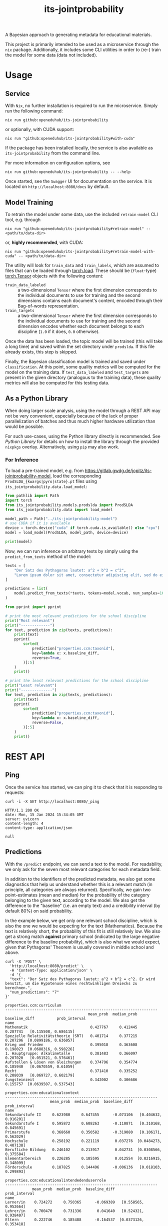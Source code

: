 :PROPERTIES:
:header-args: :results verbatim :exports both
:END:
#+title: its-jointprobability
#+EXPORT_EXCLUDE_TAGS: noexport

A Bayesian approach to generating metadata for educational materials.

This project is primarily intended to be used as a microservice through the ~nix~ package. Additionally, it includes some CLI utilities in order to (re-) train the model for some data (data not included).

* Utils :noexport:
#+name: format-json
#+begin_src shell sh :var result="" :results verbatim
echo $result | json
#+end_src

#+name: format-prediction
#+begin_src python :var result="" :results output :session python-jointprobability-demo
import json
import pandas as pd
result_dict = json.loads(result)["predictions"]
for key, value in sorted(list(result_dict.items())):
    print(key)
    print("--------------------------------------------------------------------")
    df = pd.DataFrame.from_dict(value).set_index("name")
    df = df.drop("id", axis=1)
    df["prob_interval"] = df.apply(lambda x: [f"{y:g}" for y in x["prob_interval"]], axis=1)
    print(df.to_string())
    print()
#+end_src

* Usage

** Service

With ~Nix~, no further installation is required to run the microservice. Simply run the following command:
#+begin_src shell
nix run github:openeduhub/its-jointprobability
#+end_src
or optionally, with CUDA support:
#+begin_src shell
nix run "github:openeduhub/its-jointprobability#with-cuda"
#+end_src

If the package has been installed locally, the service is also available as ~its-jointprobability~ from the command line.

For more information on configuration options, see
#+begin_src shell
nix run github:openeduhub/its-jointprobability -- --help
#+end_src

Once started, see the ~Swagger~ UI for documentation on the service.
It is located on =http://localhost:8080/docs= by default.

** Model Training

To retrain the model under some data, use the included ~retrain-model~ CLI tool, e.g. through
#+begin_src shell
nix run "github:openeduhub/its-jointprobability#retrain-model" -- <path/to/data-dir>
#+end_src
or, *highly recommended*, with CUDA:
#+begin_src shell
nix run "github:openeduhub/its-jointprobability#retrain-model-with-cuda" -- <path/to/data-dir>
#+end_src

The utility will look for =train_data= and =train_labels=, which are assumed to files that can be loaded through [[https://pytorch.org/docs/stable/generated/torch.load.html][torch.load]]. These should be (=float=-type) [[https://pytorch.org/docs/stable/tensors.html#torch.Tensor][torch.Tensor]] objects with the following content:
- ~train_data_labeled~ :: a two-dimensional =Tensor= where the first dimension corresponds to the individual documents to use for training and the second dimensions contains each document's content, encoded through their Bag-of-words representation.
- ~train_targets~ :: a two-dimensional =Tensor= where the first dimension corresponds to the individual documents to use for training and the second dimension encodes whether each document belongs to each discipline (=1.0= if it does, =0.0= otherwise).

Once the data has been loaded, the topic model will be trained (this will take a long time) and saved within the set directory under =prodslda=. If this file already exists, this step is skipped.

Finally, the Bayesian classification model is trained and saved under =classification=. At this point, some quality metrics will be computed for the model on the training data. If ~test_data_labeled~ and ~test_targets~ are present in the given directory (analogous to the training data), these quality metrics will also be computed for this testing data.

** As a Python Library
:PROPERTIES:
:header-args: :session *python:its-jointprobability-demo* :results output :exports both :async yes
:END:

When doing larger scale analysis, using the model through a REST API may not be very convenient, especially because of the lack of proper parallelization of batches and thus much higher hardware utilization than would be possible.

For such use-cases, using the Python library directly is recommended. See [[Python Library]] for details on how to install the library through the provided ~nixpkgs~ overlay. Alternatively, using ~pip~ may also work.

*** For Inference

To load a pre-trained model, e.g. from https://gitlab.gwdg.de/jopitz/its-jointprobability-model, load the corresponding =ProdSLDA_{kwargs|pyro|state}.pt= files using ~its_jointprobability.data.load_model~:

#+begin_src python
from pathlib import Path
import torch
from its_jointprobability.models.prodslda import ProdSLDA
from its_jointprobability.data import load_model

model_path = Path("../its-jointprobability-model")
# use CUDA if it is available
device = torch.device("cuda" if torch.cuda.is_available() else "cpu")
model = load_model(ProdSLDA, model_path, device=device)

print(model)
#+end_src

#+RESULTS:
#+begin_example
ProdSLDA(
  (decoder): Sequential(
    (0): Linear(in_features=500, out_features=1000, bias=True)
    (1): Tanh()
    (2): Dropout(p=0.6, inplace=False)
    (3): Linear(in_features=1000, out_features=20918, bias=True)
    (4): BatchNorm1d(20918, eps=1e-05, momentum=0.1, affine=False, track_running_stats=True)
    (5): Softmax(dim=-1)
  )
  (encoder): Sequential(
    (0): Linear(in_features=20918, out_features=1000, bias=True)
    (1): Tanh()
    (2): Dropout(p=0.6, inplace=False)
    (3): Linear(in_features=1000, out_features=1000, bias=True)
    (4): BatchNorm1d(1000, eps=1e-05, momentum=0.1, affine=False, track_running_stats=True)
  )
)
#+end_example

Now, we can run inference on arbitrary texts by simply using the ~predict_from_texts~ method of the model:
#+begin_src python
texts = [
    "Der Satz des Pythagoras lautet: a^2 + b^2 = c^2",
    "Lorem ipsum dolor sit amet, consectetur adipiscing elit, sed do eiusmod tempor incididunt ut labore et dolore magna aliqua. Ut enim ad minim veniam, quis nostrud exercitation ullamco laboris nisi ut aliquip ex ea commodo consequat.",
]

predictions = list(
    model.predict_from_texts(*texts, tokens=model.vocab, num_samples=1000)
)
#+end_src

#+RESULTS:
: posterior sample: 100% 4/4 [00:03<00:00,  1.12it/s]
: posterior sample: 100% 19/19 [00:18<00:00,  1.00it/s]

#+begin_src python
from pprint import pprint

# print the most relevant predictions for the school discipline
print("Most relevant")
print("-------------")
for text, prediction in zip(texts, predictions):
    print(text)
    pprint(
        sorted(
            prediction["properties.ccm:taxonid"],
            key=lambda x: x.baseline_diff,
            reverse=True,
        )[:5]
    )
    print()
    
# print the least relevant predictions for the school discipline
print("Least relevant")
print("--------------")
for text, prediction in zip(texts, predictions):
    print(text)
    pprint(
        sorted(
            prediction["properties.ccm:taxonid"],
            key=lambda x: x.baseline_diff,
            reverse=False,
        )[:5]
    )
    print()
#+end_src

#+RESULTS:
#+begin_example
Most relevant
-------------
Der Satz des Pythagoras lautet: a^2 + b^2 = c^2
[Prediction_Score(id='http://w3id.org/openeduhub/vocabs/discipline/380', name='Mathematik', mean_prob=0.27252691984176636, median_prob=0.2375515103340149, baseline_diff=0.08902664482593536, prob_interval=[0.03836498036980629, 0.4274231195449829]),
 Prediction_Score(id='http://w3id.org/openeduhub/vocabs/discipline/400', name='Mediendidaktik', mean_prob=0.20079974830150604, median_prob=0.16239628195762634, baseline_diff=0.04250064492225647, prob_interval=[0.02097034826874733, 0.31550872325897217]),
 Prediction_Score(id='http://w3id.org/openeduhub/vocabs/discipline/44099', name='Open Educational Resources', mean_prob=0.19592401385307312, median_prob=0.1562144011259079, baseline_diff=0.02785569429397583, prob_interval=[0.028453882783651352, 0.3012710511684418]),
 Prediction_Score(id='http://w3id.org/openeduhub/vocabs/discipline/04014', name='Arbeitssicherheit', mean_prob=0.2014719545841217, median_prob=0.16092683374881744, baseline_diff=0.025998622179031372, prob_interval=[0.012373332865536213, 0.31377604603767395]),
 Prediction_Score(id='http://w3id.org/openeduhub/vocabs/discipline/44007', name='Sozialpädagogik', mean_prob=0.17032858729362488, median_prob=0.13969334959983826, baseline_diff=0.024959757924079895, prob_interval=[0.015507511794567108, 0.2542083263397217])]

Lorem ipsum dolor sit amet, consectetur adipiscing elit, sed do eiusmod tempor incididunt ut labore et dolore magna aliqua. Ut enim ad minim veniam, quis nostrud exercitation ullamco laboris nisi ut aliquip ex ea commodo consequat.
[Prediction_Score(id='http://w3id.org/openeduhub/vocabs/discipline/400', name='Mediendidaktik', mean_prob=0.21222397685050964, median_prob=0.1725321114063263, baseline_diff=0.05392487347126007, prob_interval=[0.02645198069512844, 0.35374367237091064]),
 Prediction_Score(id='http://w3id.org/openeduhub/vocabs/discipline/20002', name='Französisch', mean_prob=0.24668413400650024, median_prob=0.2100289762020111, baseline_diff=0.047679975628852844, prob_interval=[0.026496760547161102, 0.3796420097351074]),
 Prediction_Score(id='http://w3id.org/openeduhub/vocabs/discipline/44006', name='Sonderpädagogik', mean_prob=0.21014226973056793, median_prob=0.16691946983337402, baseline_diff=0.03631836175918579, prob_interval=[0.012180385179817677, 0.33394092321395874]),
 Prediction_Score(id='http://w3id.org/openeduhub/vocabs/discipline/160', name='Ethik', mean_prob=0.22378790378570557, median_prob=0.19213445484638214, baseline_diff=0.035237476229667664, prob_interval=[0.027888188138604164, 0.3623582422733307]),
 Prediction_Score(id='http://w3id.org/openeduhub/vocabs/discipline/380', name='Mathematik', mean_prob=0.21647676825523376, median_prob=0.16698753833770752, baseline_diff=0.03297649323940277, prob_interval=[0.020263776183128357, 0.3488425314426422])]

Least relevant
--------------
Der Satz des Pythagoras lautet: a^2 + b^2 = c^2
[Prediction_Score(id='http://w3id.org/openeduhub/vocabs/discipline/240', name='Geschichte', mean_prob=0.3266444802284241, median_prob=0.29558679461479187, baseline_diff=-0.08436188101768494, prob_interval=[0.06395381689071655, 0.513274610042572]),
 Prediction_Score(id='http://w3id.org/openeduhub/vocabs/discipline/64018', name='Nachhaltigkeit', mean_prob=0.15481287240982056, median_prob=0.12479785084724426, baseline_diff=-0.04677225649356842, prob_interval=[0.009936170652508736, 0.238087460398674]),
 Prediction_Score(id='http://w3id.org/openeduhub/vocabs/discipline/04005', name='Elektrotechnik', mean_prob=0.14669086039066315, median_prob=0.11050695925951004, baseline_diff=-0.03920416533946991, prob_interval=[0.010430517606437206, 0.23249176144599915]),
 Prediction_Score(id='http://w3id.org/openeduhub/vocabs/discipline/900', name='Medienbildung', mean_prob=0.18447546660900116, median_prob=0.143831267952919, baseline_diff=-0.03595893085002899, prob_interval=[0.020866503939032555, 0.29167866706848145]),
 Prediction_Score(id='http://w3id.org/openeduhub/vocabs/discipline/04011', name='Metalltechnik', mean_prob=0.12942147254943848, median_prob=0.10473495721817017, baseline_diff=-0.03176121413707733, prob_interval=[0.010282553732395172, 0.19191618263721466])]

Lorem ipsum dolor sit amet, consectetur adipiscing elit, sed do eiusmod tempor incididunt ut labore et dolore magna aliqua. Ut enim ad minim veniam, quis nostrud exercitation ullamco laboris nisi ut aliquip ex ea commodo consequat.
[Prediction_Score(id='http://w3id.org/openeduhub/vocabs/discipline/64018', name='Nachhaltigkeit', mean_prob=0.151003897190094, median_prob=0.1168498769402504, baseline_diff=-0.05058123171329498, prob_interval=[0.018730375915765762, 0.23541297018527985]),
 Prediction_Score(id='http://w3id.org/openeduhub/vocabs/discipline/04005', name='Elektrotechnik', mean_prob=0.14392922818660736, median_prob=0.11002340912818909, baseline_diff=-0.041965797543525696, prob_interval=[0.01008471567183733, 0.22575043141841888]),
 Prediction_Score(id='http://w3id.org/openeduhub/vocabs/discipline/04011', name='Metalltechnik', mean_prob=0.12236656248569489, median_prob=0.08735257387161255, baseline_diff=-0.03881612420082092, prob_interval=[0.0064668068662285805, 0.18605364859104156]),
 Prediction_Score(id='http://w3id.org/openeduhub/vocabs/discipline/72001', name='Zeitgemäße Bildung', mean_prob=0.1414533108472824, median_prob=0.10465358942747116, baseline_diff=-0.03346985578536987, prob_interval=[0.009646143764257431, 0.22923143208026886]),
 Prediction_Score(id='http://w3id.org/openeduhub/vocabs/discipline/240', name='Geschichte', mean_prob=0.37926897406578064, median_prob=0.3509242534637451, baseline_diff=-0.03173738718032837, prob_interval=[0.06747578829526901, 0.5976729989051819])]
#+end_example

* REST API
:PROPERTIES:
:header-args: :results verbatim :exports both :post format-json(result=*this*) :wrap src
:END:

** Ping

Once the service has started, we can ping it to check that it is responding to requests:
#+begin_src shell :post :exports both
curl -i -X GET http://localhost:8080/_ping
#+end_src

#+RESULTS:
#+begin_src
HTTP/1.1 200 OK
date: Mon, 15 Jan 2024 15:34:05 GMT
server: uvicorn
content-length: 4
content-type: application/json

null
#+end_src

** Predictions
:PROPERTIES:
:header-args: :results verbatim :exports both :post format-prediction(result=*this*)
:END:

With the =/predict= endpoint, we can send a text to the model. For readability, we only ask for the seven most relevant categories for each metadata field.

In addition to the identifiers of the predicted metadata, we also get some diagnostics that help us understand whether this is a relevant match (in principle, all categories are always returned). Specifically, we gain two point-estimates (mean and median) for the probability of the category belonging to the given text, according to the model. We also get the difference to the "baseline" (i.e. an empty text) and a credibility interval (by default 80%) on said probability.

In the example below, we get only one relevant school discipline, which is also the one we would be expecting for the text (Mathematics). Because the text is relatively short, the probability of this fit is still relatively low. We also get a strong match *against* primary school (indicated by the large negative difference to the baseline probability), which is also what we would expect, given that Pythagoras' Theorem is usually covered in middle school and above.
#+begin_src shell :exports both
curl -X 'POST' \
  'http://localhost:8080/predict' \
  -H 'Content-Type: application/json' \
  -d '{
  "text": "Der Satz des Pythagoras lautet: a^2 + b^2 = c^2. Er wird benutzt, um die Hypotenuse eines rechtwinkligen Dreiecks zu berechnen.",
  "num_predictions": "7"
}'
#+end_src

#+RESULTS:
#+begin_example
properties.ccm:curriculum
--------------------------------------------------------------------
                                     mean_prob  median_prob  baseline_diff          prob_interval
name                                                                                             
Mathematik                            0.427767     0.412445       0.287741   [0.115508, 0.686115]
Spezielle Relativitätstheorie (SRT)   0.401714     0.377215       0.207296  [0.0899186, 0.636057]
Krieg und Frieden                     0.395018     0.363608       0.198023  [0.0688316, 0.598226]
1. Hauptgruppe: Alkalimetalle         0.381483     0.366097       0.207020   [0.051521, 0.576461]
Aufstellen & Lösen von Gleichungen    0.374796     0.354774       0.185940   [0.0670559, 0.61059]
Recht                                 0.371410     0.335252       0.208039   [0.069727, 0.602179]
Jungsteinzeit                         0.342002     0.306686       0.155757  [0.0639507, 0.537543]

properties.ccm:educationalcontext
--------------------------------------------------------------------
                    mean_prob  median_prob  baseline_diff          prob_interval
name                                                                            
Sekundarstufe II     0.623980     0.647455      -0.073106   [0.404632, 0.916201]
Sekundarstufe I      0.595872     0.608263      -0.110871   [0.310168, 0.845691]
Primarstufe          0.368660     0.350582      -0.319080   [0.106171, 0.562029]
Hochschule           0.258192     0.221119       0.037276  [0.0484273, 0.407138]
Berufliche Bildung   0.246102     0.213917       0.042731  [0.0308566, 0.375584]
Elementarbereich     0.226285     0.185595       0.012554  [0.0216915, 0.348099]
Förderschule         0.187825     0.144496      -0.006136   [0.018103, 0.299893]

properties.ccm:educationalintendedenduserrole
--------------------------------------------------------------------
            mean_prob  median_prob  baseline_diff          prob_interval
name                                                                    
Lerner/in    0.724272     0.750365      -0.069389   [0.558565, 0.952664]
Lehrer/in    0.700470     0.731336       0.041640   [0.524321, 0.938407]
Eltern       0.222746     0.185488      -0.164537  [0.0373126, 0.353418]
Autor/in     0.201159     0.160494       0.029663  [0.0200543, 0.312662]
Berater/in   0.190705     0.158483      -0.011397  [0.0294532, 0.307247]
Verwaltung   0.188029     0.154841      -0.020137  [0.0192318, 0.284137]
andere       0.186047     0.148843      -0.000428  [0.0157054, 0.280487]

properties.ccm:oeh_lrt
--------------------------------------------------------------------
                                      mean_prob  median_prob  baseline_diff          prob_interval
name                                                                                              
Arbeitsblatt                           0.448395     0.444771       0.177983   [0.167796, 0.682982]
Material                               0.386644     0.376267      -0.087348   [0.127483, 0.588277]
Erklärvideo und gefilmtes Experiment   0.333470     0.302012      -0.006067  [0.0527871, 0.502357]
Unterrichtsbaustein                    0.283379     0.242317      -0.015113  [0.0484456, 0.447169]
Webseite                               0.270638     0.227126       0.014777  [0.0305671, 0.406079]
Video (Material)                       0.261692     0.222910       0.120331   [0.0339807, 0.40079]
Dokumente und textbasierte Inhalte     0.256412     0.228130       0.039227  [0.0480583, 0.406418]

properties.ccm:taxonid
--------------------------------------------------------------------
             mean_prob  median_prob  baseline_diff          prob_interval
name                                                                     
Mathematik    0.627929     0.657636       0.448709   [0.448747, 0.926988]
Allgemein     0.224022     0.186508      -0.170501  [0.0341646, 0.338874]
Ethik         0.214995     0.177515       0.017077  [0.0350136, 0.344575]
Biologie      0.211631     0.176816       0.035479  [0.0359945, 0.345203]
Chemie        0.206193     0.158886       0.003050  [0.0281071, 0.336397]
Physik        0.205019     0.171813       0.003180  [0.0174554, 0.287184]
Philosophie   0.204141     0.168137      -0.018283  [0.0327185, 0.318646]
#+end_example

Note that these predictions are stochastic, so another run on the same text may yield slightly different predictions:
#+begin_src shell :exports both
curl -X 'POST' \
  'http://localhost:8080/predict' \
  -H 'Content-Type: application/json' \
  -d '{
  "text": "Der Satz des Pythagoras lautet: a^2 + b^2 = c^2. Er wird benutzt, um die Hypotenuse eines rechtwinkligen Dreiecks zu berechnen.",
  "num_predictions": "7"
}'
#+end_src

#+RESULTS:
#+begin_example
properties.ccm:curriculum
--------------------------------------------------------------------
                                            mean_prob  median_prob  baseline_diff          prob_interval
name                                                                                                    
Astronomie                                   0.423654     0.398773       0.263358   [0.119026, 0.630813]
Magnetfeld                                   0.412764     0.399944       0.254569   [0.115878, 0.665594]
Folgen und Reihen                            0.359899     0.341018       0.203640  [0.0735111, 0.567595]
Zahlenräume                                  0.359716     0.332797       0.200318  [0.0925409, 0.595442]
Säuren und Basen                             0.358325     0.319260       0.211680  [0.0710122, 0.595443]
Moderne                                      0.356290     0.314869       0.212808  [0.0530177, 0.564248]
Informationen, Nachrichten & Kommunikation   0.348353     0.322399       0.155667  [0.0340022, 0.533748]

properties.ccm:educationalcontext
--------------------------------------------------------------------
                    mean_prob  median_prob  baseline_diff          prob_interval
name                                                                            
Sekundarstufe I      0.714238     0.746528       0.007496   [0.559479, 0.950507]
Sekundarstufe II     0.665976     0.683929      -0.031111   [0.475597, 0.941386]
Primarstufe          0.308119     0.268702      -0.379622  [0.0913021, 0.497108]
Hochschule           0.259030     0.228168       0.038114  [0.0330589, 0.392986]
Förderschule         0.223255     0.177981       0.029294  [0.0278377, 0.361681]
Erwachsenenbildung   0.199339     0.172183      -0.090699  [0.0192116, 0.304684]
Elementarbereich     0.175471     0.136434      -0.038260   [0.0200056, 0.27396]

properties.ccm:educationalintendedenduserrole
--------------------------------------------------------------------
            mean_prob  median_prob  baseline_diff           prob_interval
name                                                                     
Lerner/in    0.822485     0.858494       0.028825    [0.724202, 0.976284]
Lehrer/in    0.641325     0.664701      -0.017505    [0.425191, 0.900948]
Eltern       0.250916     0.207273      -0.136367   [0.0401599, 0.387799]
Berater/in   0.209187     0.172431       0.007086     [0.01729, 0.323376]
Autor/in     0.153449     0.118536      -0.018047  [0.00809932, 0.227217]
Verwaltung   0.134312     0.103712      -0.073854    [0.011076, 0.196963]
andere       0.132889     0.097965      -0.053586  [0.00615857, 0.213491]

properties.ccm:oeh_lrt
--------------------------------------------------------------------
                                                        mean_prob  median_prob  baseline_diff          prob_interval
name                                                                                                                
Material                                                 0.385096     0.353237      -0.088897    [0.098343, 0.60606]
Erklärvideo und gefilmtes Experiment                     0.356327     0.340876       0.016791  [0.0670307, 0.560059]
Arbeitsblatt                                             0.309358     0.261811       0.038946  [0.0798362, 0.507417]
Wiki (dynamisch)                                         0.300055     0.259852       0.080238  [0.0335605, 0.453593]
Übungsmaterial                                           0.284271     0.248142       0.073135   [0.038379, 0.426347]
Tool                                                     0.280968     0.247697       0.048533   [0.0332173, 0.42426]
offene und kreative Aktivität (Lehr- und Lernmaterial)   0.266231     0.236063       0.070186  [0.0516609, 0.426936]

properties.ccm:taxonid
--------------------------------------------------------------------
                 mean_prob  median_prob  baseline_diff          prob_interval
name                                                                         
Mathematik        0.577048     0.596835       0.397829   [0.288811, 0.826701]
Allgemein         0.269130     0.241582      -0.125393  [0.0398744, 0.403526]
Hauswirtschaft    0.235635     0.202710       0.058044  [0.0431836, 0.373934]
Arbeitslehre      0.235040     0.194771       0.075021  [0.0270299, 0.376199]
Informatik        0.228641     0.202858       0.034213  [0.0218533, 0.346013]
Philosophie       0.204913     0.177509      -0.017511  [0.0241973, 0.311622]
Sonderpädagogik   0.200726     0.163380       0.037677  [0.0124243, 0.311518]
#+end_example

To reduce this variance, we can increase the number of samples being drawn for the prediction. Note that the computation time is roughly proportional to the number of such samples. By default, 500 samples are drawn.
#+begin_src shell :exports both
curl -X 'POST' \
  'http://localhost:8080/predict' \
  -H 'Content-Type: application/json' \
  -d '{
  "text": "Der Satz des Pythagoras lautet: a^2 + b^2 = c^2. Er wird benutzt, um die Hypotenuse eines rechtwinkligen Dreiecks zu berechnen.",
  "num_predictions": "7",
  "num_samples": "10000"
}'
#+end_src

#+RESULTS:
#+begin_example
properties.ccm:curriculum
--------------------------------------------------------------------
                                   mean_prob  median_prob  baseline_diff           prob_interval
name                                                                                            
Flächen berechnen                   0.225692     0.168878       0.092063  [0.00898819, 0.370968]
Wurzeln                             0.207751     0.157109       0.003059  [0.00714095, 0.336795]
Folgen und Reihen                   0.196814     0.141437       0.040555  [0.00733525, 0.322989]
Naturschutz und Nachhaltigkeit      0.195162     0.147377       0.002696  [0.00629492, 0.312279]
Mathematik                          0.193495     0.141976       0.006748  [0.00204226, 0.317446]
Meinungsbildung und Massenmedien    0.193037     0.144046       0.029226  [0.00497422, 0.314923]
Künstler*innen                      0.192681     0.132600       0.006398  [0.00365069, 0.318695]

properties.ccm:educationalcontext
--------------------------------------------------------------------
                    mean_prob  median_prob  baseline_diff          prob_interval
name                                                                            
Sekundarstufe I      0.656063     0.683696      -0.050680   [0.467429, 0.933547]
Sekundarstufe II     0.613604     0.637748      -0.083483   [0.399255, 0.901344]
Primarstufe          0.328430     0.299935      -0.359310  [0.0579965, 0.512538]
Erwachsenenbildung   0.232445     0.195339      -0.057594   [0.024518, 0.361876]
Berufliche Bildung   0.207066     0.168818       0.003695  [0.0189826, 0.325481]
Hochschule           0.200312     0.159618      -0.020604  [0.0192323, 0.318605]
Fortbildung          0.174173     0.135788      -0.001742  [0.0134504, 0.273101]

properties.ccm:educationalintendedenduserrole
--------------------------------------------------------------------
            mean_prob  median_prob  baseline_diff          prob_interval
name                                                                    
Lerner/in    0.804066     0.841869       0.010406    [0.696034, 0.98452]
Lehrer/in    0.665111     0.694213       0.006281   [0.477435, 0.940803]
Eltern       0.261791     0.224745      -0.125493  [0.0316499, 0.410832]
Berater/in   0.181219     0.144526      -0.020883  [0.0137319, 0.284276]
andere       0.173343     0.134667      -0.013132  [0.0120162, 0.273277]
Verwaltung   0.168437     0.130874      -0.039729   [0.0116887, 0.26174]
Autor/in     0.166799     0.132097      -0.004697  [0.0140998, 0.262323]

properties.ccm:oeh_lrt
--------------------------------------------------------------------
                                      mean_prob  median_prob  baseline_diff          prob_interval
name                                                                                              
Material                               0.380967     0.358327      -0.093026   [0.105382, 0.598772]
Arbeitsblatt                           0.361706     0.338363       0.091294  [0.0857797, 0.566538]
Erklärvideo und gefilmtes Experiment   0.336160     0.303900      -0.003376  [0.0551249, 0.528477]
Übungsmaterial                         0.276518     0.245444       0.065382    [0.0396425, 0.4325]
Unterrichtsbaustein                    0.275178     0.241104      -0.023314   [0.038443, 0.430592]
Tool                                   0.268721     0.231892       0.036286   [0.0289768, 0.41702]
Wiki (dynamisch)                       0.267773     0.231130       0.047955  [0.0395745, 0.421132]

properties.ccm:taxonid
--------------------------------------------------------------------
            mean_prob  median_prob  baseline_diff          prob_interval
name                                                                    
Mathematik   0.617565     0.638821       0.438345   [0.405826, 0.911457]
Allgemein    0.240852     0.207010      -0.153671  [0.0338861, 0.375699]
Physik       0.210446     0.173295       0.008607  [0.0271564, 0.334646]
Politik      0.201779     0.165923      -0.059996    [0.0226103, 0.3149]
Chemie       0.193172     0.155400      -0.009971  [0.0161669, 0.300276]
Geschichte   0.192766     0.155519      -0.180212  [0.0205992, 0.302378]
Englisch     0.185906     0.149071       0.017127  [0.0186468, 0.292043]
#+end_example

Second run, for comparison
#+begin_src shell :exports both
curl -X 'POST' \
  'http://localhost:8080/predict' \
  -H 'Content-Type: application/json' \
  -d '{
  "text": "Der Satz des Pythagoras lautet: a^2 + b^2 = c^2. Er wird benutzt, um die Hypotenuse eines rechtwinkligen Dreiecks zu berechnen.",
  "num_predictions": "7",
  "num_samples": "10000"
}'
#+end_src

#+RESULTS:
#+begin_example
properties.ccm:curriculum
--------------------------------------------------------------------
                                           mean_prob  median_prob  baseline_diff           prob_interval
name                                                                                                    
Geschichte der Pädagogik und der Kindheit   0.206296     0.147993       0.015868  [0.00635678, 0.338907]
Datenschutz                                 0.203063     0.155461      -0.003541    [0.0088866, 0.32681]
Impuls                                      0.198184     0.142984      -0.010876  [0.00556693, 0.322319]
Kunst verstehen                             0.194210     0.140182       0.057860  [0.00400579, 0.318372]
Abiturvorbereitung Analysis                 0.192555     0.137602       0.004725  [0.00351666, 0.316543]
Induktion                                   0.192227     0.144032       0.048779   [0.0060781, 0.314249]
Masse, Volumen, Dichte                      0.191621     0.143354       0.009366  [0.00191448, 0.312606]

properties.ccm:educationalcontext
--------------------------------------------------------------------
                    mean_prob  median_prob  baseline_diff          prob_interval
name                                                                            
Sekundarstufe I      0.690467     0.725255      -0.016276    [0.517319, 0.95157]
Sekundarstufe II     0.625287     0.647168      -0.071800   [0.416082, 0.915352]
Primarstufe          0.316993     0.284588      -0.370747  [0.0525462, 0.492174]
Erwachsenenbildung   0.246312     0.206672      -0.043726  [0.0259683, 0.388276]
Hochschule           0.221593     0.182029       0.000677   [0.022257, 0.347223]
Berufliche Bildung   0.207310     0.171296       0.003939  [0.0232349, 0.327911]
Förderschule         0.185779     0.147181      -0.008182  [0.0117631, 0.289726]

properties.ccm:educationalintendedenduserrole
--------------------------------------------------------------------
            mean_prob  median_prob  baseline_diff          prob_interval
name                                                                    
Lerner/in    0.806040     0.842607       0.012379   [0.695223, 0.979654]
Lehrer/in    0.671842     0.699708       0.013012   [0.489061, 0.944266]
Eltern       0.250170     0.213715      -0.137113  [0.0304235, 0.389292]
Autor/in     0.175186     0.138117       0.003690  [0.0176439, 0.276897]
Berater/in   0.174916     0.136792      -0.027186  [0.0115169, 0.272821]
Verwaltung   0.169611     0.132894      -0.038555   [0.010601, 0.264403]
andere       0.164220     0.127116      -0.022255  [0.0142102, 0.256234]

properties.ccm:oeh_lrt
--------------------------------------------------------------------
                                      mean_prob  median_prob  baseline_diff          prob_interval
name                                                                                              
Material                               0.386745     0.365235      -0.087248   [0.0973447, 0.59881]
Arbeitsblatt                           0.376777     0.356485       0.106365  [0.0915389, 0.582954]
Erklärvideo und gefilmtes Experiment   0.327787     0.295331      -0.011750  [0.0562257, 0.513565]
Unterrichtsbaustein                    0.281442     0.247370      -0.017049  [0.0336604, 0.431854]
Video (Material)                       0.277829     0.244896       0.136467  [0.0454831, 0.432884]
Tool                                   0.276417     0.240503       0.043982  [0.0410949, 0.438141]
Wiki (dynamisch)                       0.276219     0.243264       0.056401  [0.0437488, 0.436043]

properties.ccm:taxonid
--------------------------------------------------------------------
            mean_prob  median_prob  baseline_diff          prob_interval
name                                                                    
Mathematik   0.623859     0.649852       0.444640   [0.423064, 0.929412]
Allgemein    0.243644     0.209940      -0.150879  [0.0301429, 0.375325]
Physik       0.215720     0.178054       0.013881   [0.026634, 0.342408]
Politik      0.207485     0.172048      -0.054290  [0.0238256, 0.323687]
Informatik   0.205203     0.167131       0.010775  [0.0241595, 0.317365]
Geschichte   0.195992     0.159067      -0.176986  [0.0255569, 0.312589]
Chemie       0.191338     0.155313      -0.011805  [0.0177918, 0.295911]
#+end_example

You may notice that the probabilities for other, less fitting, categories, are still relatively high. This is because the text is relatively short, so the model cannot conclude that e.g. a particular school discipline does not fit. This behavior becomes more extreme the shorter the given text is. Essentially, the model has been given too little data to decide for or against any one category. This can also be seen in low differences to the baseline probabilities and large credibility interval.

For an even more extreme example, see the following, empty text, which corresponds to the baseline, when no information is given.
#+begin_src shell :exports both
curl -X 'POST' \
  'http://localhost:8080/predict' \
  -H 'Content-Type: application/json' \
  -d '{
  "text": "",
  "num_predictions": "10",
  "num_samples": "10000"
}'
#+end_src

#+RESULTS:
#+begin_example
properties.ccm:curriculum
--------------------------------------------------------------------
                                     mean_prob  median_prob  baseline_diff            prob_interval
name                                                                                               
Finanzierung                          0.252788     0.190478       0.056353   [0.00221254, 0.439413]
MINT-Fächer                           0.247645     0.175701       0.087396  [0.000600707, 0.431163]
Architektur                           0.244814     0.186534       0.085336   [0.00579607, 0.413076]
Theaterstücke/Schullektüre            0.238656     0.165192       0.070390  [0.000835692, 0.413865]
Dramatische Texte                     0.237858     0.181345       0.026317   [0.00533039, 0.391609]
Darstellendes Spiel                   0.235731     0.164117       0.035122   [0.00687639, 0.387828]
Bildung für nachhaltige Entwicklung   0.234403     0.172942       0.068951   [0.00641559, 0.395372]
Spanisch                              0.233474     0.174055       0.042281   [0.00174219, 0.395284]
Musik mit Instrumenten                0.233436     0.172907       0.018871    [9.187e-05, 0.405424]
Mathematik                            0.231461     0.164838       0.044714   [0.00193551, 0.396513]

properties.ccm:educationalcontext
--------------------------------------------------------------------
                    mean_prob  median_prob  baseline_diff          prob_interval
name                                                                            
Sekundarstufe II     0.728191     0.766008       0.031104   [0.567075, 0.962234]
Sekundarstufe I      0.725428     0.761382       0.018686   [0.576498, 0.967616]
Primarstufe          0.700034     0.732790       0.012293   [0.530429, 0.956453]
Erwachsenenbildung   0.256512     0.217080      -0.033527  [0.0217439, 0.400336]
Hochschule           0.243352     0.200887       0.022436  [0.0210891, 0.391957]
Berufliche Bildung   0.211945     0.171233       0.008574    [0.0205734, 0.3316]
Elementarbereich     0.193449     0.152117      -0.020282  [0.0114196, 0.303839]
Fernunterricht       0.190390     0.146441       0.027986   [0.011782, 0.303344]
Förderschule         0.180657     0.138723      -0.013304  [0.0116581, 0.285866]
Fortbildung          0.173583     0.134632      -0.002332  [0.0116209, 0.274619]

properties.ccm:educationalintendedenduserrole
--------------------------------------------------------------------
            mean_prob  median_prob  baseline_diff           prob_interval
name                                                                     
Lerner/in    0.782567     0.825312      -0.011094    [0.656409, 0.980996]
Lehrer/in    0.649921     0.681533      -0.008909    [0.443345, 0.929411]
Eltern       0.394474     0.372679       0.007191    [0.0809883, 0.61223]
Berater/in   0.186875     0.147625      -0.015226    [0.015869, 0.298849]
Verwaltung   0.184435     0.145299      -0.023731  [0.00983906, 0.291309]
andere       0.177489     0.135959      -0.008986   [0.0115457, 0.283854]
Autor/in     0.161374     0.118796      -0.010122  [0.00863852, 0.257726]

properties.ccm:oeh_lrt
--------------------------------------------------------------------
                                            mean_prob  median_prob  baseline_diff          prob_interval
name                                                                                                    
Audio                                        0.626550     0.653581       0.023951    [0.41608, 0.921414]
Material                                     0.477870     0.475670       0.003877   [0.206343, 0.760371]
Erklärvideo und gefilmtes Experiment         0.312939     0.280253      -0.026597  [0.0430453, 0.482447]
Arbeitsblatt                                 0.275012     0.238648       0.004600  [0.0400399, 0.430135]
Unterrichtsbaustein                          0.270947     0.233978      -0.027544  [0.0312984, 0.425279]
Webseite                                     0.256424     0.220488       0.000563  [0.0361694, 0.403912]
Kurs                                         0.249565     0.210835       0.002501  [0.0228716, 0.388822]
Veranschaulichung, Schaubild und Tafelbild   0.246687     0.207709       0.012272  [0.0291607, 0.386899]
Wiki (dynamisch)                             0.243421     0.205851       0.023604  [0.0275377, 0.382098]
Tool                                         0.240765     0.201763       0.008329  [0.0258116, 0.385086]

properties.ccm:taxonid
--------------------------------------------------------------------
               mean_prob  median_prob  baseline_diff          prob_interval
name                                                                       
Geschichte      0.413577     0.397050       0.040598   [0.129632, 0.659573]
Allgemein       0.388898     0.366156      -0.005625  [0.0974227, 0.607431]
Politik         0.241982     0.203894      -0.019793  [0.0285147, 0.379052]
Spanisch        0.228041     0.186548       0.004419  [0.0247502, 0.363378]
Informatik      0.219136     0.180444       0.024708  [0.0230261, 0.343113]
Philosophie     0.215695     0.176509      -0.006729  [0.0212256, 0.340876]
Medienbildung   0.214986     0.175878      -0.005225  [0.0177992, 0.332531]
Musik           0.213579     0.172038      -0.003401   [0.017709, 0.329789]
Chemie          0.213014     0.171406       0.009870  [0.0185561, 0.336738]
Kunst           0.208801     0.171836      -0.004124  [0.0185315, 0.329105]
#+end_example

The individual probabilities of the categories do not add up to 1. This is intended, as assigning a text multiple relevant categories is often desired. As an example, take the following paragraph taken from [[https://de.wikipedia.org/wiki/Deutschland][the German Wikipedia page on Germany]]. This is mostly about the history of Germany, but because it also covers relatively recent developments, it may also be relevant to politics.
#+begin_src shell :exports both
curl -X 'POST' \
  'http://localhost:8080/predict' \
  -H 'Content-Type: application/json' \
  -d '{
  "text": "Die rasche Entwicklung vom Agrar- zum Industriestaat vollzog sich während der Gründerzeit in der zweiten Hälfte des 19. Jahrhunderts. Nach dem Ersten Weltkrieg wurde 1918 die Monarchie abgeschafft und die demokratische Weimarer Republik konstituiert. Ab 1933 führte die nationalsozialistische Diktatur zu politischer und rassistischer Verfolgung und gipfelte in der Ermordung von sechs Millionen Juden und Angehörigen anderer Minderheiten wie Sinti und Roma. Der vom NS-Staat 1939 begonnene Zweite Weltkrieg endete 1945 mit der Niederlage der Achsenmächte. Das von den Siegermächten besetzte Land wurde 1949 geteilt, nachdem bereits 1945 seine Ostgebiete teils unter polnische, teils sowjetische Verwaltungshoheit gestellt worden waren. Der Gründung der Bundesrepublik als demokratischer westdeutscher Teilstaat mit Westbindung am 23. Mai 1949 folgte die Gründung der sozialistischen DDR am 7. Oktober 1949 als ostdeutscher Teilstaat unter sowjetischer Hegemonie. Die innerdeutsche Grenze war nach dem Berliner Mauerbau (ab 13. August 1961) abgeriegelt. Nach der friedlichen Revolution in der DDR 1989 erfolgte die Lösung der deutschen Frage durch die Wiedervereinigung beider Landesteile am 3. Oktober 1990, womit auch die Außengrenzen Deutschlands als endgültig anerkannt wurden. Durch den Beitritt der fünf ostdeutschen Länder sowie die Wiedervereinigung von Ost- und West-Berlin zur heutigen Bundeshauptstadt zählt die Bundesrepublik Deutschland seit 1990 sechzehn Bundesländer.",
  "num_predictions": "7",
  "num_samples": "10000"
}'
#+end_src

#+RESULTS:
#+begin_example
properties.ccm:curriculum
--------------------------------------------------------------------
                         mean_prob  median_prob  baseline_diff           prob_interval
name                                                                                  
Deutschland 1949 - 1990   0.214134     0.155283      -0.013639  [0.00449752, 0.348876]
Französisch               0.212681     0.162122       0.042442  [0.00771735, 0.347689]
Chemie                    0.208145     0.148262       0.043098   [0.00608488, 0.33907]
Ostasien                  0.198347     0.135912       0.053691  [0.00299515, 0.327712]
Farben                    0.197059     0.142414       0.031471   [0.00287815, 0.32243]
Kernspaltung              0.196976     0.143275       0.014844  [0.00792567, 0.318808]
Tourismus und Reisen      0.196336     0.142504       0.025790  [0.00332054, 0.317451]

properties.ccm:educationalcontext
--------------------------------------------------------------------
                    mean_prob  median_prob  baseline_diff          prob_interval
name                                                                            
Sekundarstufe II     0.717079     0.756245       0.019992   [0.545548, 0.968502]
Sekundarstufe I      0.706244     0.742501      -0.000499   [0.538402, 0.962034]
Primarstufe          0.339805     0.306089      -0.347936  [0.0417214, 0.528899]
Berufliche Bildung   0.245531     0.207791       0.042160  [0.0239957, 0.384559]
Erwachsenenbildung   0.231602     0.191953      -0.058437  [0.0192002, 0.367487]
Hochschule           0.226142     0.187049       0.005226  [0.0167438, 0.357883]
Förderschule         0.178996     0.136940      -0.014965   [0.011141, 0.283556]

properties.ccm:educationalintendedenduserrole
--------------------------------------------------------------------
            mean_prob  median_prob  baseline_diff           prob_interval
name                                                                     
Lehrer/in    0.794927     0.836193       0.136097    [0.677637, 0.983802]
Lerner/in    0.643322     0.672834      -0.150338    [0.438832, 0.948367]
Eltern       0.282138     0.240963      -0.105145   [0.0279259, 0.446079]
Verwaltung   0.175512     0.136414      -0.032654  [0.00860439, 0.271864]
Autor/in     0.169905     0.130652      -0.001591  [0.00900954, 0.270676]
Berater/in   0.168023     0.128148      -0.034079   [0.0112485, 0.265128]
andere       0.165630     0.124184      -0.020845  [0.00897378, 0.261329]

properties.ccm:oeh_lrt
--------------------------------------------------------------------
                                      mean_prob  median_prob  baseline_diff          prob_interval
name                                                                                              
Material                               0.373662     0.350035      -0.100330  [0.0805781, 0.585193]
Audio                                  0.331879     0.298611      -0.270720  [0.0536454, 0.516784]
Wiki (dynamisch)                       0.283728     0.244074       0.063911  [0.0406262, 0.457173]
Arbeitsblatt                           0.262789     0.227005      -0.007623  [0.0285867, 0.409516]
Unterrichtsbaustein                    0.258911     0.220400      -0.039580   [0.0286239, 0.40605]
Erklärvideo und gefilmtes Experiment   0.222550     0.181582      -0.116986  [0.0162814, 0.347633]
Video (Material)                       0.213061     0.172410       0.071699  [0.0197387, 0.337895]

properties.ccm:taxonid
--------------------------------------------------------------------
                  mean_prob  median_prob  baseline_diff          prob_interval
name                                                                          
Geschichte         0.774849     0.820137       0.401871   [0.642958, 0.992393]
Politik            0.343809     0.315008       0.082034   [0.0603384, 0.53316]
Sozialpädagogik    0.192006     0.156502       0.037146  [0.0136109, 0.297105]
Medienbildung      0.184573     0.146666      -0.035638  [0.0149223, 0.286871]
Wirtschaftskunde   0.184400     0.146393       0.036506  [0.0139649, 0.289079]
Spanisch           0.183146     0.147742      -0.040476   [0.0166475, 0.28551]
Französisch        0.181682     0.144255       0.000155   [0.014488, 0.285454]
#+end_example

* Notes / Limitations

** RAM Usage
The service requires roughly 4GB of RAM to operate. This usage should be roughly static with time, though queries will momentarily increase the RAM usage -- proportionally to the number of samples used (up to a maximum, when batching kicks in).

** Cutoffs & Interpretation of Results
Because of the nature of the model, it can be difficult to decide on which predictions shall be counted as actually being predicted to be assigned. This is especially true for categories where a very large or small amount of data points where observed, as the model will essentially replicate these biases in the data. This is why we additionally provide the difference in means to the baseline probabilities (i.e. predictions where the text is empty) -- a larger difference, both positive and negative, indicates a stronger prediction, regardless of the underlying base frequencies. However, a lower difference in means to the baseline may also be a very certain prediction that just so happens to be around the baseline, which is why it can also be helpful to consider the probability credibility interval -- a narrower interval indicates higher certainty, whereas a wider one indicates lower certainty.

** Hierarchical Metadata
While the model can technically predict some hierarchical metadata (i.e. =oeh_lrt= and =curriculum=), these hierarchies are currently flattened, such that any information stemming from the hierarchies is discarded. This may be dealt with at a later date.

* Model Details and Possible Improvements

The model is based on the [[https://pyro.ai/examples/prodlda.html][example implementation]] of [[https://arxiv.org/abs/1703.01488][the ProdLDA model (arXiv:1703.01488)]] in [[https://pyro.ai/][Pyro]], utilizing black-box variational inference. We modified this unsupervised topic model by introducing a linear relationship between the assigned topic mixture and each category of each metadata field to be predicted. Individual categories between different metadata fields are modeled to be independent.

This could be improved in various ways in the future:
1. More topics and larger neural networks. Due to the large size of the newest training data, it may be beneficial to increase the current choice of 500 topics and shallow neural networks with a hidden layer size of 1000, e.g. doubling both or adding additional hidden layers to the encoder.
2. Dependencies between categories (within individual metadata fields and between them) could be modeled. This could improve performance, especially when doing classification on partially labeled data (e.g. some categories or whole metadata fields are already given).
3. The relationship between topic mixture and metadata field categories is drawn from a global, unchanging distribution. Similarly to the variational parameters of the topic mixture, this relationship could instead be drawn from a document-specific distribution through a neural network, thus increasing the expressiveness of the model.
   - Additionally, it may be worthwhile to also try "inverting" the relationship between topics and targets, i.e. draw targets based on document content first, then draw topics based on targets and document content. This could result in more stable prediction results, as the quality of predicted targets are no longer as closely linked to the quality of the predicted topics.
4. The number of topics to be estimated is currently a fixed hyper-parameter. Using a non-parametric hierarchical Dirichlet process (HDP) model instead would allow for a data-specific choice of the number of topics.
5. Introduce information about the hierarchies of the categories, where relevant (currently learning resource type and topic). This should result in more specificity in the predictions and better quality in general. Possibly relevant for this: [[https://dl.acm.org/doi/10.5555/2986459.2986750][Hierarchically supervised latent Dirichlet allocation]].
6. Rather than using the (naive, if pre-processed) bag-of-words representations of documents, utilize modern vectorization methods instead (see [[https://dl.acm.org/doi/abs/10.1145/2911451.2911499][Topic Modeling for Short Texts with Auxiliary Word Embeddings]] or [[https://arxiv.org/abs/2403.03737][Probabilistic Topic Modelling with Transformer Representations]]).
7. Utilize additional metadata for classification, e.g. the mimetype or source.
8. Utilize the metadata that is assigned to the collections, such as their school discipline or educational context.
9. Because predictions of probabilistic models are not just points, but rather a whole probability distribution over the entire probability space, we are currently "throwing away" a lot of potential information. It might be interesting, for example, to visualize the entire distribution over each metadatum's categories, in order to convey the certainty of predictions (a "broader" distribution shape implies less certainty, a "sharper" distribution more).
10. We currently use Python's builtin ~pickle~ for saving / exporting model parameters. Loading these files is generally considered to be unsafe, as they could execute arbitrary Python code. An alternative could be [[https://github.com/huggingface/safetensors][safetensors]].
11. Texts given processed through the REST-API do not run through the same pre-processing pipeline as the training data (repeated tokens are not removed, for example). Instead, they are simply tokenized and filtered according to the set of tokens in the training data. Thus, general prediction results may be slightly worse than expected, even for texts that appear in the training data.
12. The memory usage of training / evaluation is directly proportional to the size of the data 
    
* Installation (through ~Nix Flakes~)

Add this repository to your Flake inputs. This may look like this:
#+begin_src nix
{
  inputs = {
    its-jointprobability = {
      url = "github:openeduhub/its-jointprobability";
      # optional
      # can reduce the total size when installing the application, but may
      # cause problems due to breaking changes in some dependencies
      nixpkgs.follows = "nixpkgs"; 
    };
  };
}
#+end_src

** Standalone Application

The micro-service is provided both as a ~nixpkgs~ overlay and as an output (~packages.${system}.its-jointprobability~). Thus, it may be included through
#+begin_src nix
{
  outputs =
    {
      self,
      nixpkgs,
      its-jointprobability,
      ...
    }:
    let
      system = "x86_64-linux";
      pkgs = nixpkgs.legacyPackages.${system}.extend
        its-jointprobability.overlays.default;
    in
    { };
}
#+end_src

** Python Library

The Python library is also provided as an overlay. Please not that this requires a version of ~nixpkgs~ later than =02b8c7ddb7fe956871fa65466bf8a30fa69ec078=, from 2024-03-14 (i.e. =nixos-24.05= or later, or =nixpkgs-unstable= / =nixos-unstable=).
 
#+begin_src nix
{
  outputs =
    {
      self,
      nixpkgs,
      its-jointprobability,
      ...
    }:
    let
      system = "x86_64-linux";
      pkgs = nixpkgs.legacyPackages.${system}.extend
        its-jointprobability.overlays.python-lib;

      my-python = pkgs.python3.withPackages (
        py-pkgs: with py-pkgs; [
          # some examples
          pandas
          numpy
          # this library
          its-jointprobability
        ]
      );
    in
    { };
}
#+end_src

